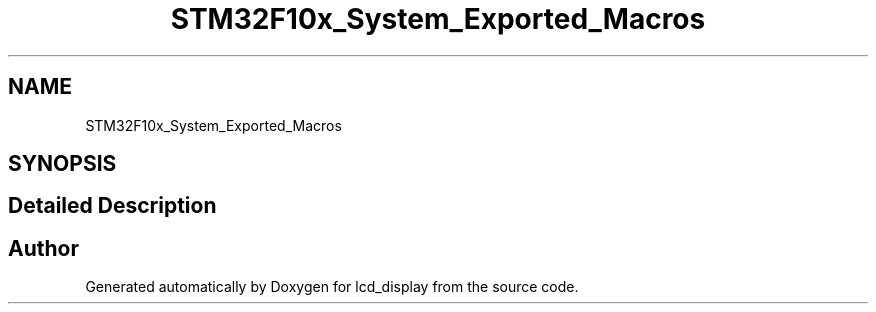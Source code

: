 .TH "STM32F10x_System_Exported_Macros" 3 "Thu Oct 29 2020" "lcd_display" \" -*- nroff -*-
.ad l
.nh
.SH NAME
STM32F10x_System_Exported_Macros
.SH SYNOPSIS
.br
.PP
.SH "Detailed Description"
.PP 

.SH "Author"
.PP 
Generated automatically by Doxygen for lcd_display from the source code\&.
